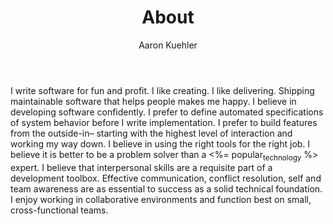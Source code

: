 #+TITLE: About
#+AUTHOR: Aaron Kuehler
#+EMAIL: aaron.kuehler+website@gmail.com

I write software for fun and profit. I like creating. I like delivering. Shipping maintainable software that helps people makes me happy. I believe in developing software confidently. I prefer to define automated specifications of system behavior before I write implementation. I prefer to build features from the outside-in-- starting with the highest level of interaction and working my way down. I believe in using the right tools for the right job. I believe it is better to be a problem solver than a <%= popular_technology %> expert. I believe that interpersonal skills are a requisite part of a development toolbox. Effective communication, conflict resolution, self and team awareness are as essential to success as a solid technical foundation. I enjoy working in collaborative environments and function best on small, cross-functional teams.
